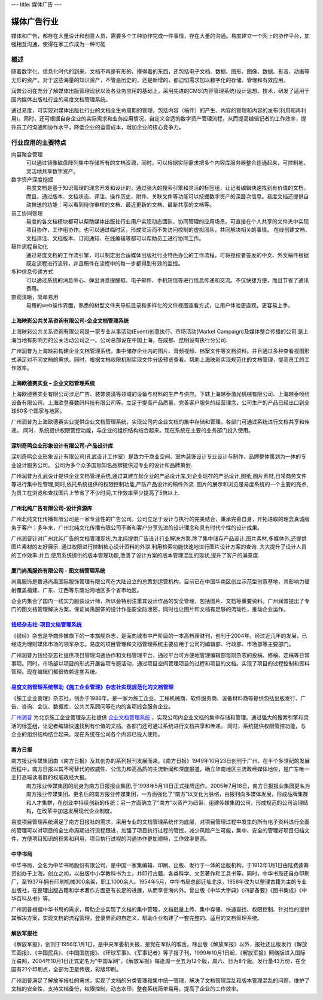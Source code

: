 ---
title: 媒体广告
---

====================
媒体广告行业
====================

媒体和广告，都存在大量设计和创意人员，需要多个工种协作完成一件事情，存在大量的沟通。易度建立一个网上的协作平台，加强相互沟通，使得在家工作成为一种可能


概述
==============

随着数字化、信息化时代的到来，文档不再是有形的、摸得着的东西，还包括电子文档、数据、图形、图像、数据、影音、动画等无形的资产。对于这些海量的知识资产，不管是历史的，还是新增的，都迫切需求加以数字化的存储、管理和有效应用。

润普公司在充分了解媒体出版管理现状以及各业务应用的基础上，采用先进的CMS(内容管理系统)设计思想、技术，研发了适用于国内媒体出版社行业的易度文档管理系统。

通过易度，可实现对媒体出版社行业的文档全生命周期的管理，包括内容（稿件）的产生、内容的管理和内容的发布(利用和再利用)。同时，还可根据自身企业的实际需求和业务应用情况，自定义合适的数字资产管理流程，从而提高编辑记者的工作效率，提升员工的沟通和协作水平，降低企业的运营成本，增加企业的核心竞争力。


行业应用的主要特点
=====================

内容聚合管理
   可以通过镜像磁盘阵列集中存储所有的文档资源，同时，可以根据实际需求把多个内容库服务器整合连通起来，可控制地、灵活地共享数字资产。

数字资产深度挖掘 
  易度文档是基于知识管理的理念开发和设计的，通过强大的搜索引擎和灵活的标签组，让记者编辑快速找到有价值的文档。而且，通过版本、文档状态、评注、操作历史、附件、关联文件等功能可以挖掘数字资产的深层次信息。易度文档还提供自动推送的功能：可以看到待你审核的文档、最近更新的文档、最新共享的文档等。

员工协同管理 
  易度的各文档模块都可以帮助媒体出版社行业用户实现动态团队、协同管理的应用场景。可直接在个人共享的文件夹中实现项目协作，工作组协作。也可以通过临时区，形成灵活而不失访问控制的虚拟团队，共同解决相关的事情。 在线创建文档、文档评注、文档版本、订阅通知、在线编辑等都可以帮助员工进行协同工作。

稿件流程自动化
   通过易度文档的工作流引擎，可以制定出合适媒体出版社行业特色办公的工作流程，可将授权者签发的中文、外文稿件根据既定流程进行流转，并且稿件在流程中的每一步都得到有效的监控。

多种信息传递方式
   可以通过系统的消息中心、弹出消息提醒框、电子邮件、手机短信等进行信息传递和交流。不仅快捷方便，而且节省了通讯费用。

直观清晰，简单易用
   易用的web操作界面，熟悉的树型文件夹导航目录和多样化的文件视图查看方式，让用户体验更直观，更容易上手。


上海映彩公共关系咨询有限公司-企业文档管理系统
-----------------------------------------------------------
.. image:: img/logo-shyc.gif
   :class: float-right

上海映彩公共关系咨询有限公司是一家专业从事活动(Event)创意执行、市场活动(Market Campaign)及媒体整合传播的公司.是上海当地有影响力的公关活动公司之一。公司总部设在中国上海，在成都、昆明设有执行分公司.

广州润普为上海映彩构建企业文档管理系统，集中储存企业内的图片、音频视频、档案文件等文档资料。并且通过多种查看视图形式满足对不同文档的需求。同时，根据文档权限机制实现文件分级预览查看。帮助上海映彩实现规范化的文档管理，提高员工的工作效率。

上海欧德赛实业 – 企业文档管理系统
-------------------------------------------------
.. image:: img/logo-glodensign.gif
   :class: float-right

上海欧德赛实业有限公司涉足广告、装饰装潢等领域的设备与材料的生产与供应。下辖上海越泰激光机械有限公司、上海越泰喷绘设备有限公司、上海欧登赛数码科技有限公司等。立足于提高产品质量、完善客户服务的经营理念，公司生产的产品已经出口到全球60多个国家与地区。  

广州润普为上海欧德赛实业提供企业文档管理系统，实现公司内企业文档的集中存储和管理。各部门可通过系统进行文档共享和传递。 
同时，系统提供权限管控功能，与企业的组织结构结合起来。现在系统在主要的业务部门投入使用。

深圳奇鸣企业形象设计有限公司-产品设计库
-------------------------------------------------
.. image:: img/logo-kwsj.gif
   :class: float-right

深圳奇鸣企业形象设计有限公司(孔武设计工作室）是致力于商业空间、室内装饰设计专业设计与制作、品牌整体策划为一体的专业设计服务公司。 公司为多个众多国际知名品牌提供过专业的设计和品牌策划.

广州润普为孔武设计提供企业文档管理系统,通过其建立起企业的产品设计库,对企业现存的产品设计,图纸,图片素材,日常商务文件等进行集中性管理,同时,依托系统提供的权限控制功能,严防产品设计的稿件外流. 图片的展示和浏览是易度系统的一个主要的亮点,为员工在浏览和查找图片上节省了不少时间,工作效率至少提高了5倍以上.


广州北纯广告有限公司-设计资源库
----------------------------------------------
.. image:: img/logo-gzbc.gif
   :class: float-right

广州北纯文化传播有限公司是一家专业性的广告公司。公司立足于设计与执行的完美结合，秉承完善自身，开拓进取的理念真诚服务于客户；多年来，广州北纯文化传播有限公司不断和客户分享先进的设计理念和具有时代个性的设计成果。 

广州润普针对广州北纯广告的文档管理现状,为北纯提供广告设计行业解决方案,除了集中储存产品设计,图片素材,多媒体外,还提供图片素材的友好展示. 通过权限进行控制核心设计资料的外泄.利用检索功能快速地进行图片\设计方案的查询. 大大提升了设计人员的工作效率.并且,使用系统提供的版本管理功能,改善了设计方案的版本管理混乱的现状,提升了客户的满意度.

厦门尚禹服饰有限公司 - 图文档管理系统
-----------------------------------------------
.. image:: img/logo-shangyu.png
   :class: float-right

尚禹服饰是香港尚禹国际服饰管理有限公司在大陆设立的总策划运营机构，目前已在中国华南区创立示范型创意基地，其影响力辐射覆盖福建、广东、江西等东南沿海地区多个省市地区。

企业内集合了国内一线实力服装设计师，所以会特别注重其设计作品的安全管理，包括图片、文档等重要资料。广州润普提出了专门的图文档管理解决方案，保证尚禹服饰的设计作品安全防泄密，同时也让图片和文档有足够的流动性，推动企业运作。

`钱经杂志社-项目文档管理系统 <qianjing.rst>`_ 
---------------------------------------------------

.. image:: img/logo-qianjing.gif
   :class: float-right

《钱经》杂志是华商传媒旗下的一本旗舰杂志，是面向城市中产阶级的一本高档理财刊，创刊于2004年。经过近几年的发展，已经成为理财媒体市场的领军杂志。易度的项目管理和文档管理系统主要应用于公司的编辑部、行政部、市场部等主要部门。

广州润普为钱经杂志社提供项目管理沟通协作和文档管理平台，通过平台可方便地管理编辑部每期杂志的投稿、修稿、定稿等日常事项。同时，市场部以项目的形式开展各项专题活动，通过项目空间管理项目的过程和项目的文档。实现了项目的过程控制和资料管理。现在编辑们都很依赖这套系统。


`易度文档管理系统帮助《施工企业管理》杂志社实现规范化的文档管理 <shigong.rst>`_ 
-----------------------------------------------------------------------------------------------

.. image:: img/logo-sgqy.png
   :class: float-right

《施工企业管理》杂志社，创办于1986年。是一家为施工企业、工程机械商、软件服务商、设备材料商等提供包括出版发行、广告、咨询、会议、数据库、公共关系顾问等在内的各项综合服务企业。

`广州润普 <http://www.edodocs.com>`_ 为北京施工企业管理杂志社提供 `企业文档管理系统 <http://www.edodocs.com>`_ ，实现公司内企业文档的集中存储和管理。通过强大的搜索引擎和灵活的标签组，让记者编辑快速找到有价值的文档。各部门还可通过系统进行文档共享和传递。 同时，系统提供权限管控功能，与企业的组织结构结合起来。现在系统在公司各个内容已投入使用。

南方日报
-----------------------------------------------------------------------------------------------

.. image:: img/南方.jpg
   :class: float-right

南方报业传媒集团由《南方日报》及其创办的系列报刊发展而来。《南方日报》1949年10月23日创刊于广州。在半个多世纪的发展历程中，南方日报以其不可替代的权威性、公信力和高品质的主流新闻和深度报道，确立华南地区主流政经媒体地位，是广东唯一主打高端读者群的权威政经大报。 
    南方报业传媒集团的前身为南方日报报业集团,于1998年5月18日正式挂牌运作。2005年7月18日，南方日报报业集团更名为南方报业传媒集团。更名后的南方报业传媒集团，一方面强化了“南方”以文化为脉络，由报刊向多媒体发展，形成品牌集群和人才集群，在创业中持续创新的传统；另一方面确立了“南方”以资产为纽带，组建传媒集团公司，形成规范的公司治理结构，在改革中加速发展现代企业制度。

易度项目管理系统满足了南方日报社的需求，采用专业的文档管理系统作为底层，对项目管理过程中发生的所有电子资料进行全面的管理可以对项目的全生命周期进行流程跟进，加强了项目执行过程的管控，减少风险产生可能，集中、安全的管理好项目归档文件，方便项目知识的积累和利用，项目执行过程的沟通协作更加顺畅，工作效率更高。

中华书局
-----------------------------------------------------------------------------------------------

.. image:: img/中华.jpg
   :class: float-right

中华书局，全名为中华书局股份有限公司，是中国一家集编辑、印刷、出版、发行于一体的出版机构，于1912年1月1日由陆费逵筹资创办于上海。创立之初，以出版中小学教科书为主，并印行古籍、各类科学、文艺著作和工具书等。同时，中华书局还自办印刷厂，至1937年拥有印刷机械300余架，职工1000余人。1954年5月，中华书局总部迁址北京，1958年改为以整理古籍为主的专业出版社，在整理出版古籍和学术著作方面更有长足的进展，从而享誉海内外。曾出版《中华大字典》《四部备要》《图书集成》《中华百科丛书》等。

广州润普根据中华书局的需求，帮助企业实现了文档的集中管理，文档批量上传、集中存储、快速查找、权限控制、针对性的提供其解决方案，实现文档的流程管理，登录界面的自定义，帮助企业构建了一套完整的、适用的文档管理系统。

解放军报社
-----------------------------------------------------------------------------------------------

.. image:: img/解放军.jpg
   :class: float-right

《解放军报》，创刊于1956年1月1日，是中央军委机关报，是党在军队的喉舌。除出版《解放军报》以外，报社还出版发行《解放军画报》、《中国民兵》、《中国国防报》、《环球军事》、《军事记者》等子报子刊，1999年10月1日起，《解放军报》网络版进入国际互联网，2004年10月1日正式定名为"中国军网"。《解放军报》每逢周一至五为12个版，周六、日为8个版。发行量43万份，在全国有21个印刷点，全部为卫星传版，彩版印刷。


广州润普满足了解放军报社的需求，实现了文档的分类管理和集中统一管理，解决了文档管理混乱和版本管理混乱的问题，维护了文档的安全性，支持文档备份，权限控制，动态水印。整套系统简单易用，提高了企业的工作效率。 


